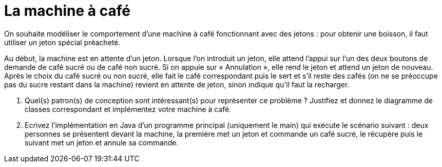 = La machine à café

On souhaite modéliser le comportement d'une machine à café fonctionnant
avec des jetons : pour obtenir une boisson, il faut utiliser un jeton
spécial préacheté.

Au début, la machine est en attente d'un jeton. Lorsque l'on introduit
un jeton, elle attend l'appui sur l’un des deux boutons de demande de
café sucré ou de café non sucré. Si on appuie sur « Annulation », elle
rend le jeton et attend un jeton de nouveau. Après le choix du café
sucré ou non sucré, elle fait le café correspondant puis le sert et s'il
reste des cafés (on ne se préoccupe pas du sucre restant dans la
machine) revient en attente de jeton, sinon indique qu'il faut la
recharger.

a.  Quel(s) patron(s) de conception sont intéressant(s) pour représenter
ce problème ? Justifiez et donnez le diagramme de classes correspondant et
implémentez votre machine à café.
b.  Ecrivez l’implémentation en Java d’un programme principal
(uniquement le main) qui exécute le scénario suivant : deux personnes se
présentent devant la machine, la première met un jeton et commande un
café sucré, le récupère puis le suivant met un jeton et annule sa
commande.

